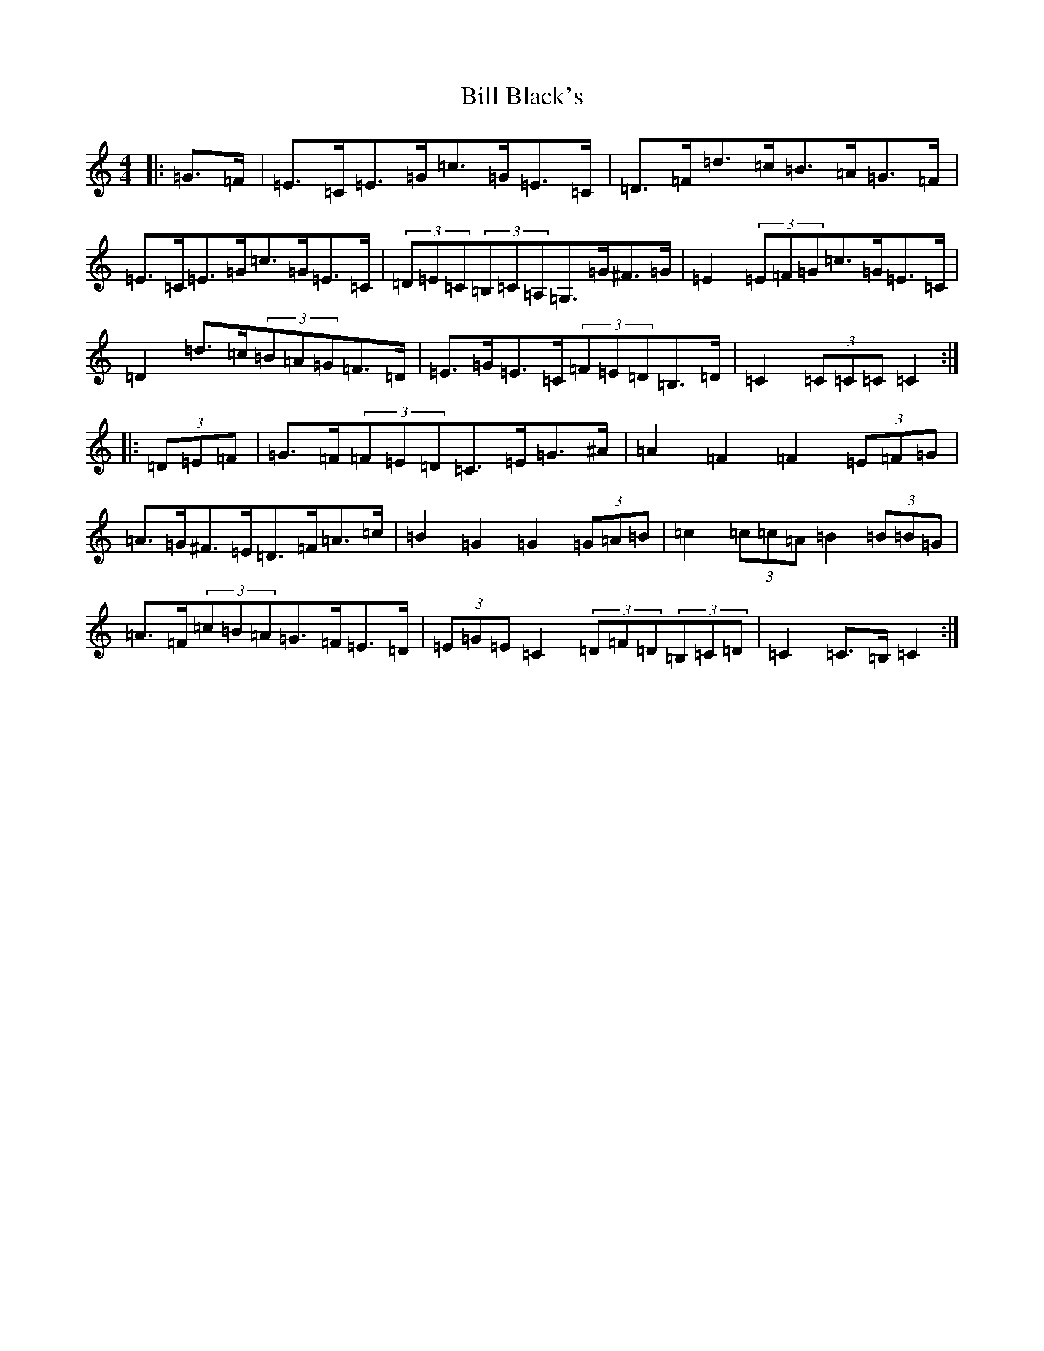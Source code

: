 X: 1810
T: Bill Black's
S: https://thesession.org/tunes/6474#setting6474
R: hornpipe
M:4/4
L:1/8
K: C Major
|:=G>=F|=E>=C=E>=G=c>=G=E>=C|=D>=F=d>=c=B>=A=G>=F|=E>=C=E>=G=c>=G=E>=C|(3=D=E=C(3=B,=C=A,=G,>=G^F>=G|=E2(3=E=F=G=c>=G=E>=C|=D2=d>=c(3=B=A=G=F>=D|=E>=G=E>=C(3=F=E=D=B,>=D|=C2(3=C=C=C=C2:||:(3=D=E=F|=G>=F(3=F=E=D=C>=E=G>^A|=A2=F2=F2(3=E=F=G|=A>=G^F>=E=D>=F=A>=c|=B2=G2=G2(3=G=A=B|=c2(3=c=c=A=B2(3=B=B=G|=A>=F(3=c=B=A=G>=F=E>=D|(3=E=G=E=C2(3=D=F=D(3=B,=C=D|=C2=C>=B,=C2:|